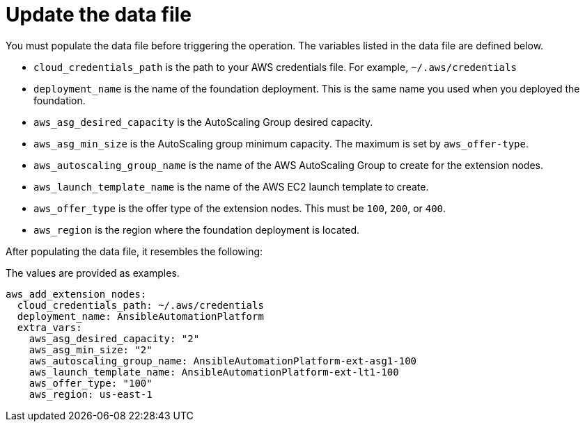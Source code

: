 [id="proc-aws-update-data-file"]

= Update the data file

You must populate the data file before triggering the operation. 
The variables listed in the data file are defined below.

* `cloud_credentials_path` is the path to your AWS credentials file.
For example, `~/.aws/credentials`
* `deployment_name` is the name of the foundation deployment. 
This is the same name you used when you deployed the foundation.
* `aws_asg_desired_capacity` is the AutoScaling Group desired capacity.
* `aws_asg_min_size` is the AutoScaling group minimum capacity. The maximum is set by `aws_offer-type`.
* `aws_autoscaling_group_name` is the name of the AWS AutoScaling Group to create for the extension nodes.
* `aws_launch_template_name` is the name of the AWS EC2 launch template to create.
* `aws_offer_type` is the offer type of the extension nodes. This must be `100`, `200`, or `400`.
* `aws_region` is the region where the foundation deployment is located.

After populating the data file, it resembles the following:

The values are provided as examples.

[source,bash]
----
aws_add_extension_nodes:
  cloud_credentials_path: ~/.aws/credentials
  deployment_name: AnsibleAutomationPlatform
  extra_vars:
    aws_asg_desired_capacity: "2"
    aws_asg_min_size: "2"
    aws_autoscaling_group_name: AnsibleAutomationPlatform-ext-asg1-100
    aws_launch_template_name: AnsibleAutomationPlatform-ext-lt1-100
    aws_offer_type: "100"
    aws_region: us-east-1
----